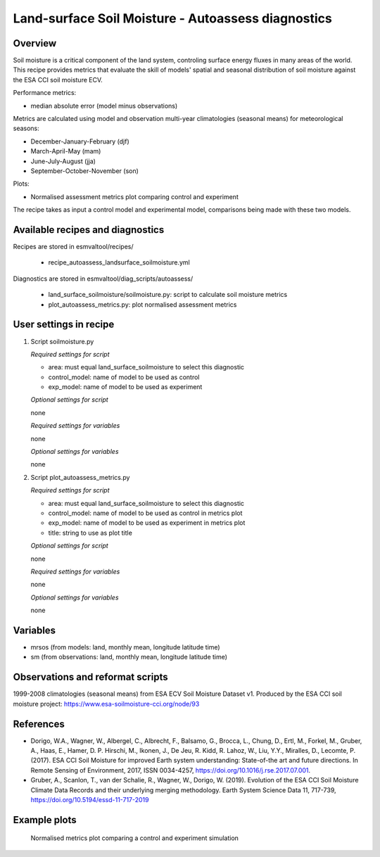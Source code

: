 .. _recipe_autoassess_landsurface_soilmoisture.rst:

Land-surface Soil Moisture - Autoassess diagnostics
===================================================

Overview
--------

Soil moisture is a critical component of the land system, controling surface
energy fluxes in many areas of the world. This recipe provides metrics that
evaluate the skill of models' spatial and seasonal distribution of soil
moisture against the ESA CCI soil moisture ECV.

Performance metrics:

* median absolute error (model minus observations)

Metrics are calculated using model and observation multi-year climatologies (seasonal means) 
for meteorological seasons:

* December-January-February (djf)
* March-April-May (mam)
* June-July-August (jja)
* September-October-November (son)

Plots:

* Normalised assessment metrics plot comparing control and experiment

The recipe takes as input a control model and experimental model, comparisons being made
with these two models.

Available recipes and diagnostics
---------------------------------

Recipes are stored in esmvaltool/recipes/

    * recipe_autoassess_landsurface_soilmoisture.yml

Diagnostics are stored in esmvaltool/diag_scripts/autoassess/

    * land_surface_soilmoisture/soilmoisture.py: script to calculate soil moisture
      metrics
    * plot_autoassess_metrics.py: plot normalised assessment metrics


User settings in recipe
-----------------------

#. Script soilmoisture.py

   *Required settings for script*

   * area: must equal land_surface_soilmoisture to select this diagnostic
   * control_model: name of model to be used as control
   * exp_model: name of model to be used as experiment

   *Optional settings for script*

   none

   *Required settings for variables*

   none

   *Optional settings for variables*

   none


#. Script plot_autoassess_metrics.py

   *Required settings for script*

   * area: must equal land_surface_soilmoisture to select this diagnostic
   * control_model: name of model to be used as control in metrics plot
   * exp_model: name of model to be used as experiment in metrics plot
   * title: string to use as plot title

   *Optional settings for script*

   none

   *Required settings for variables*

   none

   *Optional settings for variables*

   none


Variables
---------

* mrsos (from models: land, monthly mean, longitude latitude time)
* sm (from observations: land, monthly mean, longitude latitude time)


Observations and reformat scripts
---------------------------------

1999-2008 climatologies (seasonal means) from ESA ECV Soil Moisture Dataset v1.
Produced by the ESA CCI soil moisture project: https://www.esa-soilmoisture-cci.org/node/93


References
----------
* Dorigo, W.A., Wagner, W., Albergel, C., Albrecht, F.,  Balsamo, G., Brocca, L., Chung, D., Ertl, M., Forkel, M., Gruber, A., Haas, E., Hamer, D. P. Hirschi, M., Ikonen, J., De Jeu, R. Kidd, R.  Lahoz, W., Liu, Y.Y., Miralles, D., Lecomte, P. (2017).  ESA CCI Soil Moisture for improved Earth system understanding: State-of-the art and future directions. In Remote Sensing of Environment, 2017,  ISSN 0034-4257, https://doi.org/10.1016/j.rse.2017.07.001.

* Gruber, A., Scanlon, T., van der Schalie, R., Wagner, W., Dorigo, W. (2019). Evolution of the ESA CCI Soil Moisture Climate Data Records and their underlying merging methodology. Earth System Science Data 11, 717-739, https://doi.org/10.5194/essd-11-717-2019


Example plots
-------------

.. figure:: /recipes/figures/autoassess_landsurface/Soilmoisture_Metrics.png
   :scale: 50 %
   :alt: Soilmoisture_Metrics.png

   Normalised metrics plot comparing a control and experiment simulation
